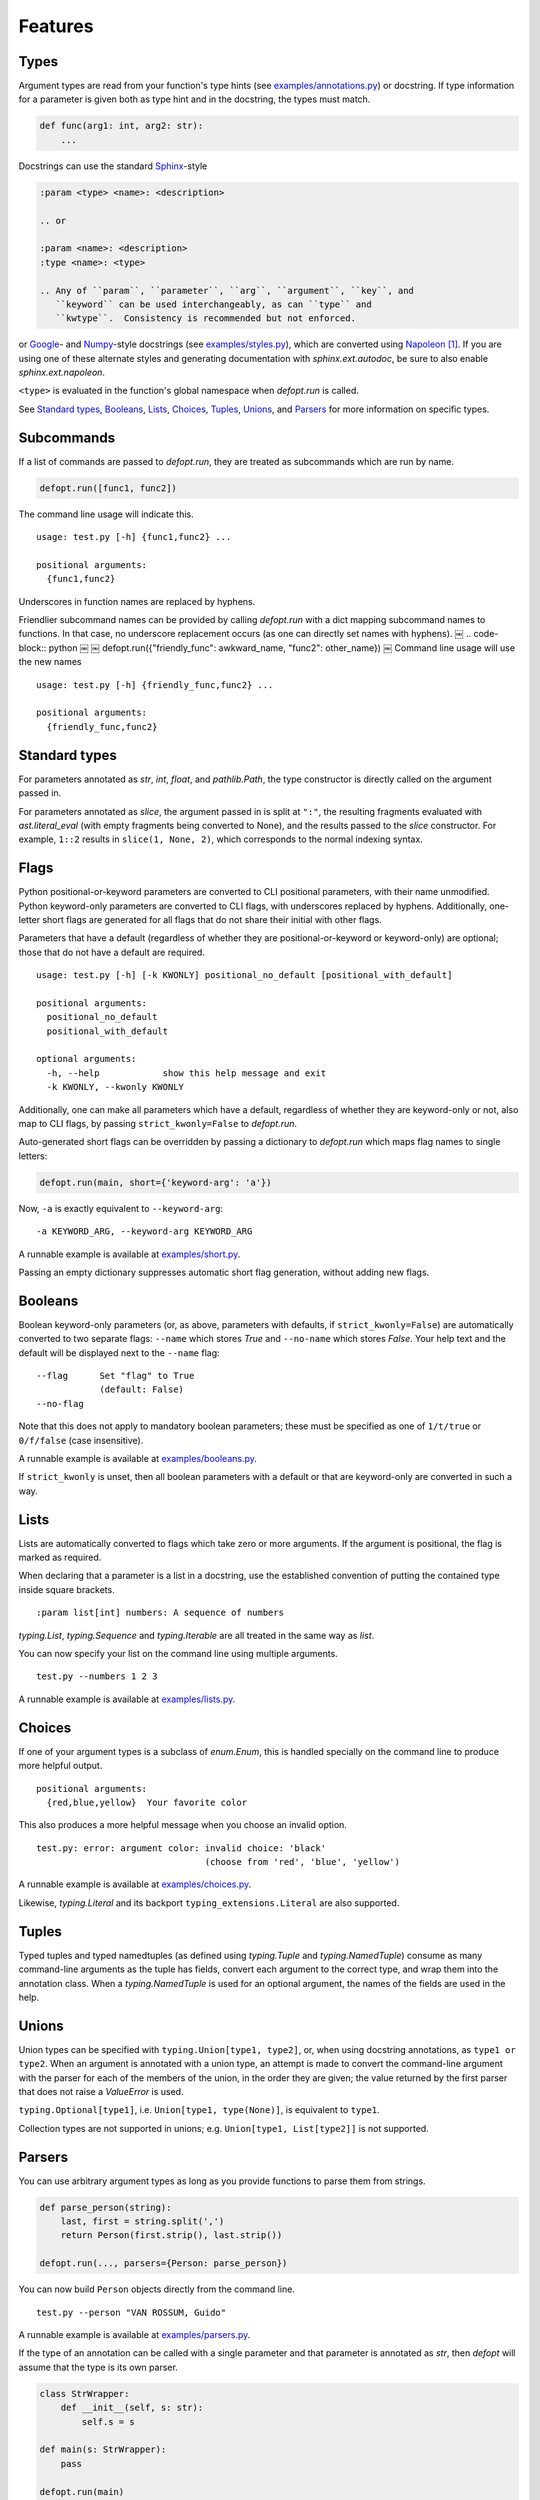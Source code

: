 .. highlight:: none

Features
========

Types
-----

Argument types are read from your function's type hints (see
`examples/annotations.py`_) or docstring.  If type information for a parameter
is given both as type hint and in the docstring, the types must match.

.. code-block:: python

    def func(arg1: int, arg2: str):
        ...

Docstrings can use the standard Sphinx_-style

.. code-block:: rst

    :param <type> <name>: <description>

    .. or

    :param <name>: <description>
    :type <name>: <type>

    .. Any of ``param``, ``parameter``, ``arg``, ``argument``, ``key``, and
       ``keyword`` can be used interchangeably, as can ``type`` and
       ``kwtype``.  Consistency is recommended but not enforced.

or Google_- and Numpy_-style docstrings (see `examples/styles.py`_), which are
converted using Napoleon_ [#]_. If you are using one of these alternate styles
and generating documentation with `sphinx.ext.autodoc`, be sure to also enable
`sphinx.ext.napoleon`.

``<type>`` is evaluated in the function's global namespace when `defopt.run`
is called.

See `Standard types`_, Booleans_, Lists_, Choices_, Tuples_, Unions_, and
Parsers_ for more information on specific types.

Subcommands
-----------

If a list of commands are passed to `defopt.run`, they are treated as
subcommands which are run by name.

.. code-block:: python

    defopt.run([func1, func2])

The command line usage will indicate this. ::

    usage: test.py [-h] {func1,func2} ...

    positional arguments:
      {func1,func2}

Underscores in function names are replaced by hyphens.

Friendlier subcommand names can be provided by calling `defopt.run` with a dict
mapping subcommand names to functions.  In that case, no underscore replacement
occurs (as one can directly set names with hyphens).
￼
.. code-block:: python
￼
￼   defopt.run({"friendly_func": awkward_name, "func2": other_name})
￼
Command line usage will use the new names ::

    usage: test.py [-h] {friendly_func,func2} ...

    positional arguments:
      {friendly_func,func2}

Standard types
--------------

For parameters annotated as `str`, `int`, `float`, and `pathlib.Path`, the type
constructor is directly called on the argument passed in.

For parameters annotated as `slice`, the argument passed in is split at
``":"``, the resulting fragments evaluated with `ast.literal_eval` (with empty
fragments being converted to None), and the results passed to the `slice`
constructor.  For example, ``1::2`` results in ``slice(1, None, 2)``, which
corresponds to the normal indexing syntax.

Flags
-----

Python positional-or-keyword parameters are converted to CLI positional
parameters, with their name unmodified.  Python keyword-only parameters are
converted to CLI flags, with underscores replaced by hyphens.  Additionally,
one-letter short flags are generated for all flags that do not share their
initial with other flags.

Parameters that have a default (regardless of whether they are
positional-or-keyword or keyword-only) are optional; those that do not have a
default are required. ::

    usage: test.py [-h] [-k KWONLY] positional_no_default [positional_with_default]

    positional arguments:
      positional_no_default
      positional_with_default

    optional arguments:
      -h, --help            show this help message and exit
      -k KWONLY, --kwonly KWONLY

Additionally, one can make all parameters which have a default, regardless
of whether they are keyword-only or not, also map to CLI flags, by passing
``strict_kwonly=False`` to `defopt.run`.

Auto-generated short flags can be overridden by passing a dictionary to
`defopt.run` which maps flag names to single letters:

.. code-block:: python

    defopt.run(main, short={'keyword-arg': 'a'})

Now, ``-a`` is exactly equivalent to ``--keyword-arg``::

      -a KEYWORD_ARG, --keyword-arg KEYWORD_ARG

A runnable example is available at `examples/short.py`_.

Passing an empty dictionary suppresses automatic short flag generation, without
adding new flags.

Booleans
--------

Boolean keyword-only parameters (or, as above, parameters with defaults, if
``strict_kwonly=False``) are automatically converted to two separate flags:
``--name`` which stores `True` and ``--no-name`` which stores `False`. Your
help text and the default will be displayed next to the ``--name`` flag::

    --flag      Set "flag" to True
                (default: False)
    --no-flag

Note that this does not apply to mandatory boolean parameters; these must be
specified as one of ``1/t/true`` or ``0/f/false`` (case insensitive).

A runnable example is available at `examples/booleans.py`_.

If ``strict_kwonly`` is unset, then all boolean parameters with a default or
that are keyword-only are converted in such a way.

Lists
-----

Lists are automatically converted to flags which take zero or more arguments.
If the argument is positional, the flag is marked as required.

When declaring that a parameter is a list in a docstring, use the established
convention of putting the contained type inside square brackets. ::

    :param list[int] numbers: A sequence of numbers

`typing.List`, `typing.Sequence` and `typing.Iterable` are all treated in the
same way as `list`.

You can now specify your list on the command line using multiple arguments. ::

    test.py --numbers 1 2 3

A runnable example is available at `examples/lists.py`_.

Choices
-------

If one of your argument types is a subclass of `enum.Enum`, this is handled
specially on the command line to produce more helpful output. ::

    positional arguments:
      {red,blue,yellow}  Your favorite color

This also produces a more helpful message when you choose an invalid option. ::

    test.py: error: argument color: invalid choice: 'black'
                                    (choose from 'red', 'blue', 'yellow')

A runnable example is available at `examples/choices.py`_.

Likewise, `typing.Literal` and its backport ``typing_extensions.Literal`` are
also supported.

Tuples
------

Typed tuples and typed namedtuples (as defined using `typing.Tuple` and
`typing.NamedTuple`) consume as many command-line arguments as the tuple
has fields, convert each argument to the correct type, and wrap them into the
annotation class.  When a `typing.NamedTuple` is used for an optional argument,
the names of the fields are used in the help.

Unions
------

Union types can be specified with ``typing.Union[type1, type2]``, or, when
using docstring annotations, as ``type1 or type2``.  When an argument is
annotated with a union type, an attempt is made to convert the command-line
argument with the parser for each of the members of the union, in the order
they are given; the value returned by the first parser that does not raise a
`ValueError` is used.

``typing.Optional[type1]``, i.e. ``Union[type1, type(None)]``, is equivalent to
``type1``.

Collection types are not supported in unions; e.g. ``Union[type1, List[type2]]``
is not supported.

Parsers
-------

You can use arbitrary argument types as long as you provide functions to parse
them from strings.

.. code-block:: python

    def parse_person(string):
        last, first = string.split(',')
        return Person(first.strip(), last.strip())

    defopt.run(..., parsers={Person: parse_person})

You can now build ``Person`` objects directly from the command line. ::

    test.py --person "VAN ROSSUM, Guido"

A runnable example is available at `examples/parsers.py`_.

If the type of an annotation can be called with a single parameter and that
parameter is annotated as `str`, then `defopt` will assume that the type is
its own parser.

.. code-block:: python

    class StrWrapper:
        def __init__(self, s: str):
            self.s = s

    def main(s: StrWrapper):
        pass

    defopt.run(main)

You can now build ``StrWrapper`` objects directly from the command line. ::

    test.py foo

Variable positional arguments
-----------------------------

If your function definition contains ``*args``, the parser will accept zero or
more positional arguments. When specifying a type, specify the type of the
elements, not the container.

.. code-block:: python

    def main(*numbers: int):
        """:param numbers: Positional numeric arguments"""

This will create a parser that accepts zero or more positional arguments which
are individually parsed as integers. They are passed as they would be from code
and received as a tuple. ::

    test.py 1 2 3

If the argument is a list type (see Lists_), this will instead create a flag
that can be specified multiple times, each time creating a new list.

Variable keyword arguments (``**kwargs``) are not supported.

A runnable example is available at `examples/starargs.py`_.

Private arguments
-----------------

Arguments whose name start with an underscore will not be added to the parser.

Exceptions
----------

Exception types can also be listed in the function's docstring, with ::

    :raises <type>: <description>

If the function call raises an exception whose type is mentioned in such a
``:raises:`` clause, the exception message is printed and the program exits
with status code 1, but the traceback is suppressed.

A runnable example is available at `examples/exceptions.py`_.

Additional parser features
--------------------------

Type information can be automatically added to the help text by passing
``show_types=True`` to `defopt.run`.  Defaults are displayed by default (sic),
but this can be turned off by passing ``show_defaults=False``.

By default, a ``--version`` flag will be added; the version string is
autodetected from the module where the function is defined (and the flag
is suppressed if the version detection fails).  Passing ``version="..."``
to `defopt.run` forces the version string, and passing ``version=False``
suppresses the flag.

Entry points
------------

To use your script as a console entry point with setuptools, you need to create
a function that can be called without arguments.

.. code-block:: python

    def entry_point():
        defopt.run(main)

You can then reference this entry point in your ``setup.py`` file.

.. code-block:: python

    setup(
        ...,
        entry_points={'console_scripts': ['name=test:entry_point']}
    )

Alternatively, arbitrary type-hinted functions can be directly run from the
command line with

.. code-block:: sh

    $ python -m defopt dotted.name args ...

which is equivalent to passing the ``dotted.name`` function to `defopt.run` and
calling the resulting script with ``args ...``.  This may be useful if you do
not want your script to have a hard dependency on `defopt`.

.. _Sphinx: http://www.sphinx-doc.org/en/stable/domains.html#info-field-lists
.. _Google: http://google.github.io/styleguide/pyguide.html
.. _Numpy: https://github.com/numpy/numpy/blob/master/doc/HOWTO_DOCUMENT.rst.txt
.. _Napoleon: https://sphinxcontrib-napoleon.readthedocs.io/en/latest/
.. _examples/annotations.py: https://github.com/anntzer/defopt/blob/master/examples/annotations.py
.. _examples/booleans.py: https://github.com/anntzer/defopt/blob/master/examples/booleans.py
.. _examples/choices.py: https://github.com/anntzer/defopt/blob/master/examples/choices.py
.. _examples/exceptions.py: https://github.com/anntzer/defopt/blob/master/examples/exceptions.py
.. _examples/lists.py: https://github.com/anntzer/defopt/blob/master/examples/lists.py
.. _examples/parsers.py: https://github.com/anntzer/defopt/blob/master/examples/parsers.py
.. _examples/short.py: https://github.com/anntzer/defopt/blob/master/examples/short.py
.. _examples/starargs.py: https://github.com/anntzer/defopt/blob/master/examples/starargs.py
.. _examples/styles.py: https://github.com/anntzer/defopt/blob/master/examples/styles.py

.. [#] While Napoleon is included with Sphinx as `sphinx.ext.napoleon`, defopt
   depends on ``sphinxcontrib-napoleon`` so that end users of your command line
   tool are not required to install Sphinx and all of its dependencies.
